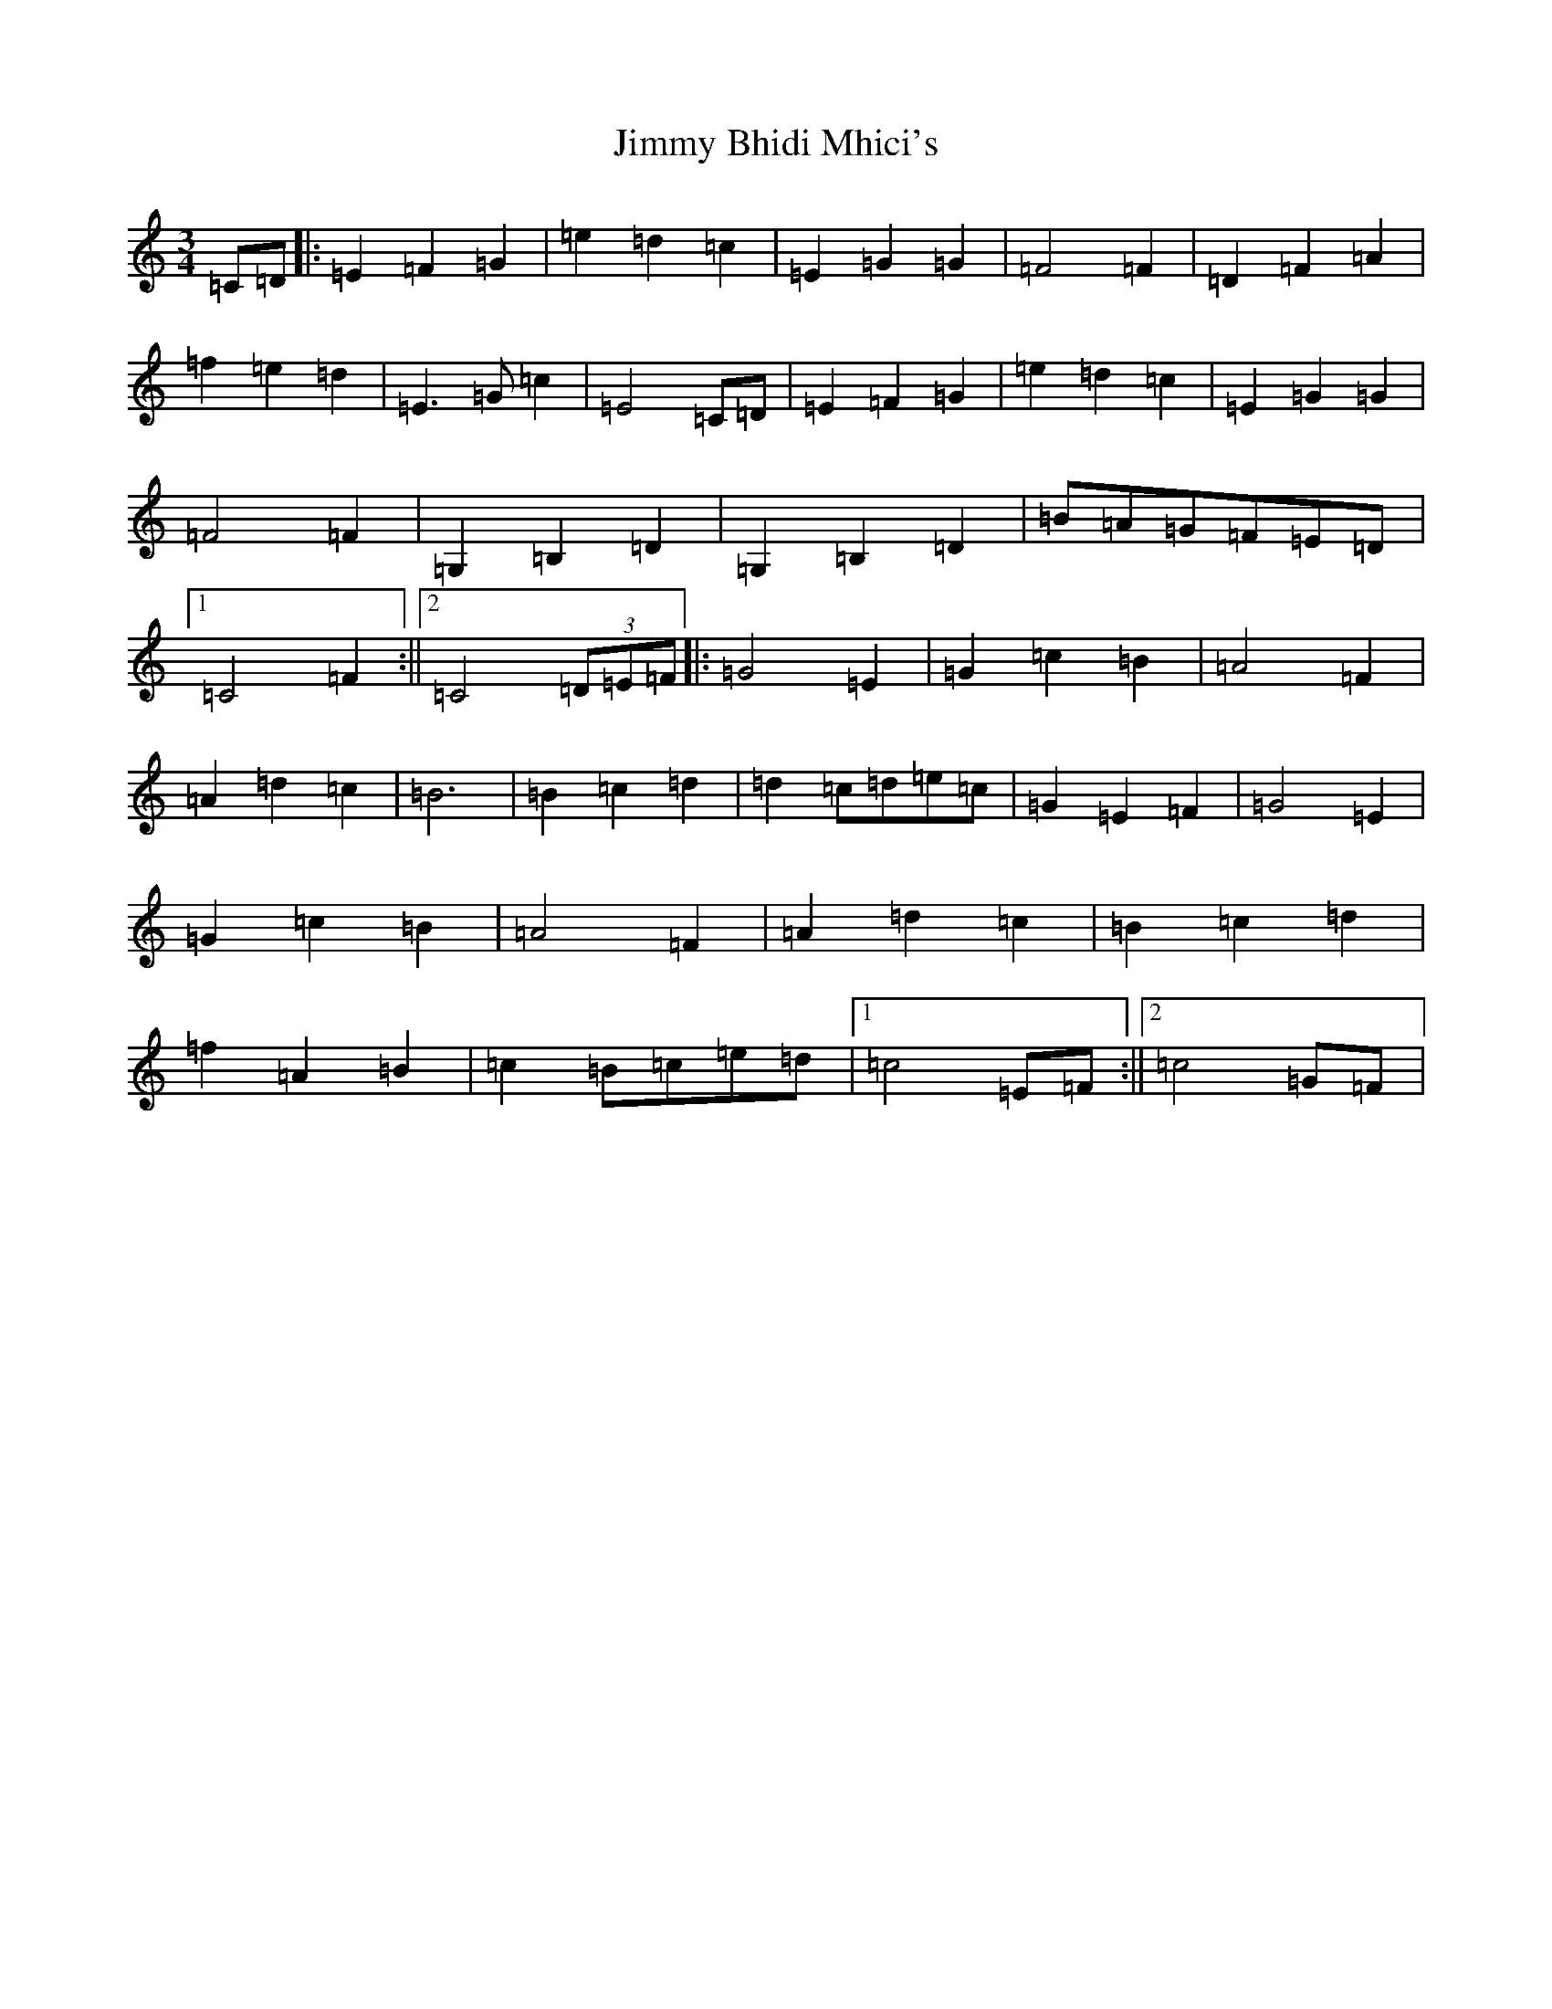 X: 10466
T: Jimmy Bhidi Mhici's
S: https://thesession.org/tunes/9015#setting9015
Z: D Major
R: waltz
M: 3/4
L: 1/8
K: C Major
=C=D|:=E2=F2=G2|=e2=d2=c2|=E2=G2=G2|=F4=F2|=D2=F2=A2|=f2=e2=d2|=E3=G=c2|=E4=C=D|=E2=F2=G2|=e2=d2=c2|=E2=G2=G2|=F4=F2|=G,2=B,2=D2|=G,2=B,2=D2|=B=A=G=F=E=D|1=C4=F2:||2=C4(3=D=E=F|:=G4=E2|=G2=c2=B2|=A4=F2|=A2=d2=c2|=B6|=B2=c2=d2|=d2=c=d=e=c|=G2=E2=F2|=G4=E2|=G2=c2=B2|=A4=F2|=A2=d2=c2|=B2=c2=d2|=f2=A2=B2|=c2=B=c=e=d|1=c4=E=F:||2=c4=G=F|